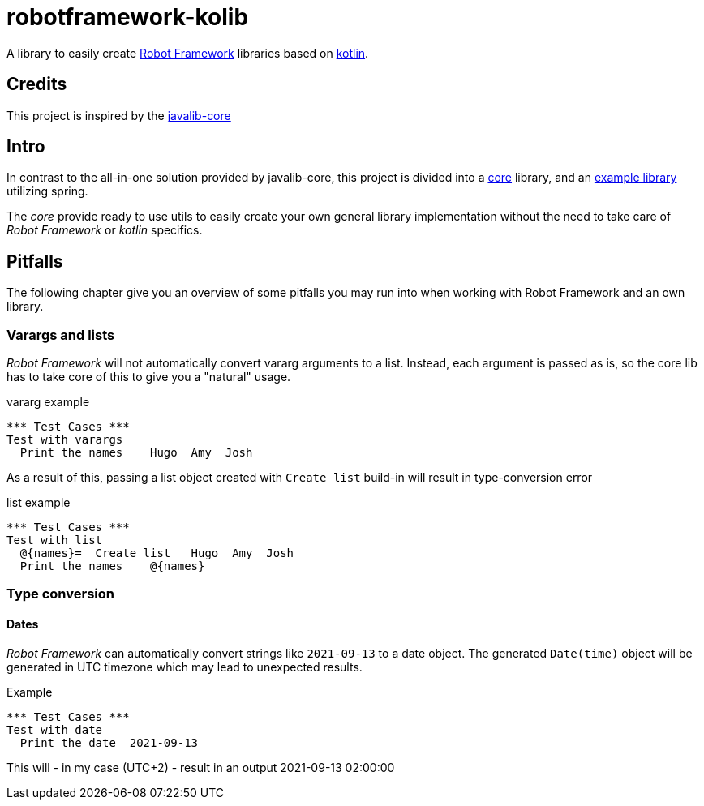 //:icons: font

= robotframework-kolib

A library to easily create https://robotframework.org/[Robot Framework] libraries based on https://kotlinlang.org/[kotlin].

== Credits

This project is inspired by the https://github.com/robotframework/JavalibCore[javalib-core]

== Intro

In contrast to the all-in-one solution provided by javalib-core, this project is divided into a file://./robotframework-kolib-core/[core] library, and an file://./robotframework-kolib-spring[example library] utilizing spring.

The _core_ provide ready to use utils to easily create your own general library implementation without the need to take care of _Robot Framework_ or _kotlin_ specifics.

== Pitfalls
The following chapter give you an overview of some pitfalls you may run into when working with Robot Framework and an own library.

=== Varargs and lists
_Robot Framework_ will not automatically convert vararg arguments to a list. Instead, each argument is passed as is, so the core lib has to take core of this to give you a "natural" usage.
[source,robottestfile,title=vararg example]
```Robot
*** Test Cases ***
Test with varargs
  Print the names    Hugo  Amy  Josh
```
As a result of this, passing a list object created with `Create list` build-in will result in type-conversion error
[source,robottestfile,title=list example]
```Robot
*** Test Cases ***
Test with list
  @{names}=  Create list   Hugo  Amy  Josh
  Print the names    @{names}
```

=== Type conversion
==== Dates
_Robot Framework_ can automatically convert strings like `2021-09-13` to a date object. The generated `Date(time)` object will be generated in UTC timezone which may lead to unexpected results.
[source,robottestfile,title=Example]
```Robot
*** Test Cases ***
Test with date
  Print the date  2021-09-13
```
This will - in my case (UTC+2) - result in an output 2021-09-13 02:00:00